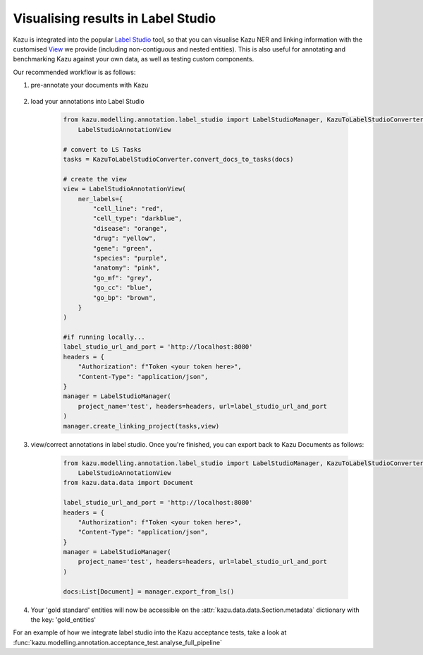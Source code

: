 Visualising results in Label Studio
====================================

Kazu is integrated into the popular `Label Studio <https://github.com/heartexlabs/label-studio>`_ tool, so that you can visualise Kazu NER and linking information with the
customised `View <https://labelstud.io/tags/view.html>`_ we provide (including non-contiguous and nested entities). This is also useful for annotating and benchmarking Kazu
against your own data, as well as testing custom components.

Our recommended workflow is as follows:

1) pre-annotate your documents with Kazu

    .. include:: pipeline_example.rst

2) load your annotations into Label Studio

    .. code-block:: python

        from kazu.modelling.annotation.label_studio import LabelStudioManager, KazuToLabelStudioConverter, \
            LabelStudioAnnotationView

        # convert to LS Tasks
        tasks = KazuToLabelStudioConverter.convert_docs_to_tasks(docs)

        # create the view
        view = LabelStudioAnnotationView(
            ner_labels={
                "cell_line": "red",
                "cell_type": "darkblue",
                "disease": "orange",
                "drug": "yellow",
                "gene": "green",
                "species": "purple",
                "anatomy": "pink",
                "go_mf": "grey",
                "go_cc": "blue",
                "go_bp": "brown",
            }
        )

        #if running locally...
        label_studio_url_and_port = 'http://localhost:8080'
        headers = {
            "Authorization": f"Token <your token here>",
            "Content-Type": "application/json",
        }
        manager = LabelStudioManager(
            project_name='test', headers=headers, url=label_studio_url_and_port
        )
        manager.create_linking_project(tasks,view)

3) view/correct annotations in label studio. Once you're finished, you can export back to Kazu Documents as follows:

    .. code-block:: python

        from kazu.modelling.annotation.label_studio import LabelStudioManager, KazuToLabelStudioConverter, \
            LabelStudioAnnotationView
        from kazu.data.data import Document

        label_studio_url_and_port = 'http://localhost:8080'
        headers = {
            "Authorization": f"Token <your token here>",
            "Content-Type": "application/json",
        }
        manager = LabelStudioManager(
            project_name='test', headers=headers, url=label_studio_url_and_port
        )

        docs:List[Document] = manager.export_from_ls()

4) Your 'gold standard' entities will now be accessible on the :attr:`kazu.data.data.Section.metadata` dictionary with the key: 'gold_entities'


For an example of how we integrate label studio into the Kazu acceptance tests, take a look at :func:`kazu.modelling.annotation.acceptance_test.analyse_full_pipeline`
